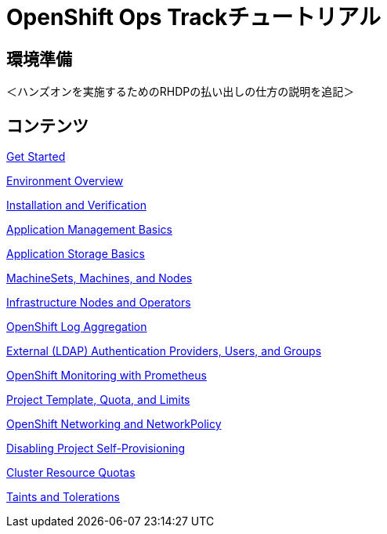 = OpenShift Ops Trackチュートリアル
:page-layout: home
:!sectids:

[.text-center.strong]
== 環境準備

＜ハンズオンを実施するためのRHDPの払い出しの仕方の説明を追記＞

[.tiles.browse]
== コンテンツ

[.tile]
xref:01-setup.adoc[Get Started]

xref:02-env-overview.adoc[Environment Overview]

xref:03-installation.adoc[Installation and Verification]

xref:04-app-basic.adoc[Application Management Basics]

xref:05-storage-basic.adoc[Application Storage Basics]

xref:06-machineset.adoc[MachineSets, Machines, and Nodes]

xref:07-operator.adoc[Infrastructure Nodes and Operators]

xref:08-logging.adoc[OpenShift Log Aggregation]

xref:09-auth.adoc[External (LDAP) Authentication Providers, Users, and Groups]

xref:10-monitoring.adoc[OpenShift Monitoring with Prometheus]

xref:11-project.adoc[Project Template, Quota, and Limits]

xref:12-network.adoc[OpenShift Networking and NetworkPolicy]

xref:13-clusterrolebinding.adoc[Disabling Project Self-Provisioning]

xref:14-clusterresourcequota.adoc[Cluster Resource Quotas]

xref:15-taint.adoc[Taints and Tolerations]
